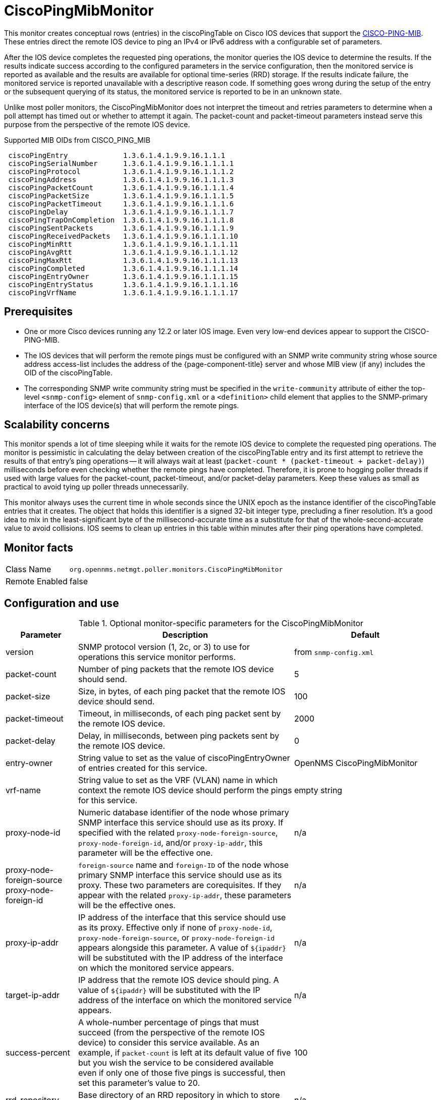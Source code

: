 
= CiscoPingMibMonitor

This monitor creates conceptual rows (entries) in the ciscoPingTable on Cisco IOS devices that support the http://www.circitor.fr/Mibs/Html/C/CISCO-PING-MIB.php[CISCO-PING-MIB].
These entries direct the remote IOS device to ping an IPv4 or IPv6 address with a configurable set of parameters.

After the IOS device completes the requested ping operations, the monitor queries the IOS device to determine the results.
If the results indicate success according to the configured parameters in the service configuration, then the monitored service is reported as available and the results are available for optional time-series (RRD) storage.
If the results indicate failure, the monitored service is reported unavailable with a descriptive reason code.
If something goes wrong during the setup of the entry or the subsequent querying of its status, the monitored service is reported to be in an unknown state.

Unlike most poller monitors, the CiscoPingMibMonitor does not interpret the timeout and retries parameters to determine when a poll attempt has timed out or whether to attempt it again.
The packet-count and packet-timeout parameters instead serve this purpose from the perspective of the remote IOS device.

.Supported MIB OIDs from CISCO_PING_MIB
[source]
----
 ciscoPingEntry             1.3.6.1.4.1.9.9.16.1.1.1
 ciscoPingSerialNumber      1.3.6.1.4.1.9.9.16.1.1.1.1
 ciscoPingProtocol          1.3.6.1.4.1.9.9.16.1.1.1.2
 ciscoPingAddress           1.3.6.1.4.1.9.9.16.1.1.1.3
 ciscoPingPacketCount       1.3.6.1.4.1.9.9.16.1.1.1.4
 ciscoPingPacketSize        1.3.6.1.4.1.9.9.16.1.1.1.5
 ciscoPingPacketTimeout     1.3.6.1.4.1.9.9.16.1.1.1.6
 ciscoPingDelay             1.3.6.1.4.1.9.9.16.1.1.1.7
 ciscoPingTrapOnCompletion  1.3.6.1.4.1.9.9.16.1.1.1.8
 ciscoPingSentPackets       1.3.6.1.4.1.9.9.16.1.1.1.9
 ciscoPingReceivedPackets   1.3.6.1.4.1.9.9.16.1.1.1.10
 ciscoPingMinRtt            1.3.6.1.4.1.9.9.16.1.1.1.11
 ciscoPingAvgRtt            1.3.6.1.4.1.9.9.16.1.1.1.12
 ciscoPingMaxRtt            1.3.6.1.4.1.9.9.16.1.1.1.13
 ciscoPingCompleted         1.3.6.1.4.1.9.9.16.1.1.1.14
 ciscoPingEntryOwner        1.3.6.1.4.1.9.9.16.1.1.1.15
 ciscoPingEntryStatus       1.3.6.1.4.1.9.9.16.1.1.1.16
 ciscoPingVrfName           1.3.6.1.4.1.9.9.16.1.1.1.17
----

== Prerequisites

* One or more Cisco devices running any 12.2 or later IOS image.
Even very low-end devices appear to support the CISCO-PING-MIB.
* The IOS devices that will perform the remote pings must be configured with an SNMP write community string whose source address access-list includes the address of the {page-component-title} server and whose MIB view (if any) includes the OID of the ciscoPingTable.
* The corresponding SNMP write community string must be specified in the `write-community` attribute of either the top-level `<snmp-config>` element of `snmp-config.xml` or a `<definition>` child element that applies to the SNMP-primary interface of the IOS device(s) that will perform the remote pings.

== Scalability concerns

This monitor spends a lot of time sleeping while it waits for the remote IOS device to complete the requested ping operations.
The monitor is pessimistic in calculating the delay between creation of the ciscoPingTable entry and its first attempt to retrieve the results of that entry's ping operations -- it will always wait at least (`packet-count * (packet-timeout + packet-delay)`) milliseconds before even checking whether the remote pings have completed.
Therefore, it is prone to hogging poller threads if used with large values for the packet-count, packet-timeout, and/or packet-delay parameters.
Keep these values as small as practical to avoid tying up poller threads unnecessarily.

This monitor always uses the current time in whole seconds since the UNIX epoch as the instance identifier of the ciscoPingTable entries that it creates.
The object that holds this identifier is a signed 32-bit integer type, precluding a finer resolution.
It's a good idea to mix in the least-significant byte of the millisecond-accurate time as a substitute for that of the whole-second-accurate value to avoid collisions.
IOS seems to clean up entries in this table within minutes after their ping operations have completed.

== Monitor facts

[options="autowidth"]
|===
| Class Name     | `org.opennms.netmgt.poller.monitors.CiscoPingMibMonitor`
| Remote Enabled | false
|===

== Configuration and use

.Optional monitor-specific parameters for the CiscoPingMibMonitor
[options="header"]
[cols="1,3,2"]
|===
| *Parameter* | *Description* | *Default* 
| version                    | SNMP protocol version (1, 2c, or 3) to use for operations this service monitor performs. 
                                                            | from `snmp-config.xml`
| packet-count                | Number of ping packets that the remote IOS device should send.                      | 5
| packet-size                 | Size, in bytes, of each ping packet that the remote IOS device should send.         | 100
| packet-timeout              | Timeout, in milliseconds, of each ping packet sent by the remote IOS device.        | 2000
| packet-delay                | Delay, in milliseconds, between ping packets sent by the remote IOS device.         | 0
| entry-owner                 | String value to set as the value of ciscoPingEntryOwner of entries created for this
                                  service.                                                                              |OpenNMS CiscoPingMibMonitor
| vrf-name                    | String value to set as the VRF (VLAN) name in which context the remote IOS device
                                  should perform the pings for this service.                                            | empty string
|proxy-node-id               | Numeric database identifier of the node whose primary SNMP interface this service should use as its proxy.
                                  If specified with the related
                                 `proxy-node-foreign-source`, `proxy-node-foreign-id`, and/or `proxy-ip-addr`, this
                                  parameter will be the effective one.                                                  |  n/a
| proxy-node-foreign-source +
  proxy-node-foreign-id       | `foreign-source` name and `foreign-ID` of the node whose primary SNMP interface this service should use as its proxy.
                                  These two parameters are corequisites.
                                  If they appear with the related `proxy-ip-addr`, these parameters will be the
                                  effective ones.                                                                       |n/a
| proxy-ip-addr               | IP address of the interface that this service should use as its proxy.
                                  Effective only if none of `proxy-node-id`, `proxy-node-foreign-source`, or
                                  `proxy-node-foreign-id` appears alongside this parameter. A value of `$\{ipaddr}` will
                                  be substituted with the IP address of the interface on which the monitored service
                                  appears.                                                                              | n/a
| target-ip-addr             | IP address that the remote IOS device should ping. A value of `$\{ipaddr}` will be
                                  substituted with the IP address of the interface on which the monitored service
                                  appears.                                                                              |n/a
| success-percent             | A whole-number percentage of pings that must succeed (from the perspective of the
                                  remote IOS device) to consider this service available. As an
                                  example, if `packet-count` is left at its default value of five but you wish the
                                  service to be considered available even if only one of those five pings is successful,
                                  then set this parameter's value to 20.                                              | 100
| rrd-repository              | Base directory of an RRD repository in which to store this service monitor's
                                  response-time samples.            |n/a
| ds-name                     | Name of the RRD datasource (DS) name in which to store this service monitor's
                                  response-time samples. The rrd-base-name Base name of the RRD file (minus the `.rrd` or
                                  `.jrb` file extension) within the specified rrd-repository path in which this service
                                  monitor's response-time samples will be persisted                                     | n/a
|===

This monitor implements the <<service-assurance/monitors/introduction.adoc#ga-service-assurance-monitors-common-parameters, Common Configuration Parameters>>.

.Optional variables for use in the configuration
[options="header"]
[cols="1,3"]
|===
| Variable        | Description
| $\{ipaddr}     | This value will be substituted with the IP address of the interface on which the monitored service
                    appears.
|===

== Example: Ping the same non-routable address from all routers of customer Foo

A service provider's client, Foo Corporation, has network service at multiple locations.
At each Foo location, a point-of-sale system is statically configured at IPv4 address 192.168.255.1.
Foo wants to be notified any time a point-of-sale system becomes unreachable.
Using an {page-component-title} remote location monitor is not feasible.

All of Foo Corporation's CPE routers must be Cisco IOS devices to achieve full coverage in this scenario.

One approach to this requirement is to configure all of Foo Corporation's premise routers to be in the surveillance categories Customer_Foo, CPE, and Routers, and to use a filter to create a poller package that applies only to those routers.

We will use the special value `$\{ipaddr}` for the `proxy-ip-addr` parameter so that the remote pings will be provisioned on each Foo CPE router.
Since we want each Foo CPE router to ping the same IP address, 192.168.255.1, we statically list that value for the `target-ip-addr` address.

[source, xml]
----
<package name="ciscoping-foo-pos">
  <filter>catincCustomer_Foo & catincCPE & catincRouters & nodeSysOID LIKE '.1.3.6.1.4.1.9.%'</filter>
  <include-range begin="0.0.0.0" end="254.254.254.254" />
  <rrd step="300">
    <rra>RRA:AVERAGE:0.5:1:2016</rra>
    <rra>RRA:AVERAGE:0.5:12:1488</rra>
    <rra>RRA:AVERAGE:0.5:288:366</rra>
    <rra>RRA:MAX:0.5:288:366</rra>
    <rra>RRA:MIN:0.5:288:366</rra>
  </rrd>
  <service name="FooPOS" interval="300000" user-defined="false" status="on">
    <parameter key="rrd-repository" value="/opt/opennms/share/rrd/response" />
    <parameter key="rrd-base-name" value="ciscoping" />
    <parameter key="ds-name" value="ciscoping" />
    <parameter key="proxy-ip-addr" value="$\{ipaddr}" />
    <parameter key="target-ip-addr" value="192.168.255.1" />
  </service>
  <downtime interval="30000" begin="0" end="300000" /><!-- 30s, 0, 5m -->
  <downtime interval="300000" begin="300000" end="43200000" /><!-- 5m, 5m, 12h -->
  <downtime interval="600000" begin="43200000" end="432000000" /><!-- 10m, 12h, 5d -->
  <downtime begin="432000000" delete="true" /><!-- anything after 5 days delete -->
</package>

<monitor service="FooPOS" class-name="org.opennms.netmgt.poller.monitors.CiscoPingMibMonitor" />
----

== Example: Ping from a single IOS device routable address of each router of customer Bar

A service provider's client, Bar Limited, has network service at multiple locations.
While {page-component-title}'s service assurance is generally sufficient, Bar also wants to be notified any time a premise router at one of their locations is unreachable from the perspective of an IOS device in Bar's main data center.
Some or all of the Bar Limited CPE routers may be non-Cisco devices in this scenario.

To meet this requirement, our approach is to configure Bar Limited's premise routers to be in the surveillance categories Customer_Bar, CPE, and Routers, and to use a filter to create a poller package that applies only to those routers.

In this case, we use the special value `$\{ipaddr}` not in the `proxy-ip-addr` parameter but in the `target-ip-addr` parameter so that the remote pings will be performed for each Bar CPE router.
Since we want the same IOS device 20.11.5.11 to ping the CPE routers, we statically list that value for the `proxy-ip-addr` address.
Example `poller-configuration.xml` additions:

[source, xml]
----
<package name="ciscoping-bar-cpe">
  <filter>catincCustomer_Bar & catincCPE & catincRouters</filter>
  <include-range begin="0.0.0.0" end="254.254.254.254" />
  <rrd step="300">
    <rra>RRA:AVERAGE:0.5:1:2016</rra>
    <rra>RRA:AVERAGE:0.5:12:1488</rra>
    <rra>RRA:AVERAGE:0.5:288:366</rra>
    <rra>RRA:MAX:0.5:288:366</rra>
    <rra>RRA:MIN:0.5:288:366</rra>
  </rrd>
  <service name="BarCentral" interval="300000" user-defined="false" status="on">
    <parameter key="rrd-repository" value="/opt/opennms/share/rrd/response" />
    <parameter key="rrd-base-name" value="ciscoping" />
    <parameter key="ds-name" value="ciscoping" />
    <parameter key="proxy-ip-addr" value="20.11.5.11" />
    <parameter key="target-ip-addr" value="$\{ipaddr}" />
  </service>
  <downtime interval="30000" begin="0" end="300000" /><!-- 30s, 0, 5m -->
  <downtime interval="300000" begin="300000" end="43200000" /><!-- 5m, 5m, 12h -->
  <downtime interval="600000" begin="43200000" end="432000000" /><!-- 10m, 12h, 5d -->
  <downtime begin="432000000" delete="true" /><!-- anything after 5 days delete -->
</package>

<monitor service="BarCentral" class-name="org.opennms.netmgt.poller.monitors.CiscoPingMibMonitor" />
----

